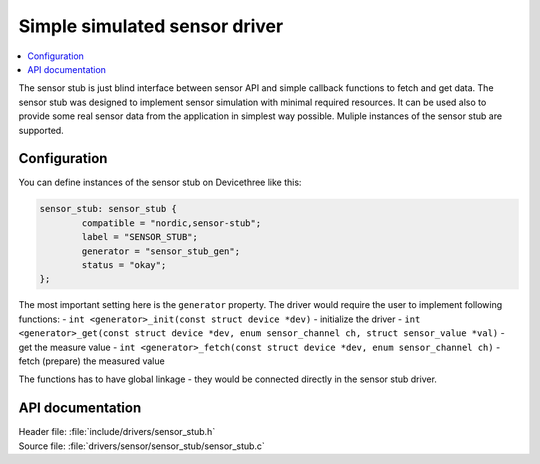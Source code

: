 .. _sensor_stub:

Simple simulated sensor driver
##############################

.. contents::
   :local:
   :depth: 2

The sensor stub is just blind interface between sensor API and simple callback functions to fetch and get data.
The sensor stub was designed to implement sensor simulation with minimal required resources.
It can be used also to provide some real sensor data from the application in simplest way possible.
Muliple instances of the sensor stub are supported.

Configuration
*************

You can define instances of the sensor stub on Devicethree like this:

.. code-block:: devicetree

        sensor_stub: sensor_stub {
                compatible = "nordic,sensor-stub";
                label = "SENSOR_STUB";
                generator = "sensor_stub_gen";
                status = "okay";
        };

The most important setting here is the ``generator`` property.
The driver would require the user to implement following functions:
- ``int <generator>_init(const struct device *dev)`` - initialize the driver
- ``int <generator>_get(const struct device *dev, enum sensor_channel ch, struct sensor_value *val)`` - get the measure value
- ``int <generator>_fetch(const struct device *dev, enum sensor_channel ch)`` - fetch (prepare) the measured value

The functions has to have global linkage - they would be connected directly in the sensor stub driver.

API documentation
*****************

| Header file: :file:`include/drivers/sensor_stub.h`
| Source file: :file:`drivers/sensor/sensor_stub/sensor_stub.c`

.. doxygengroup:: sensor_stub
   :project: nrf
   :members:
